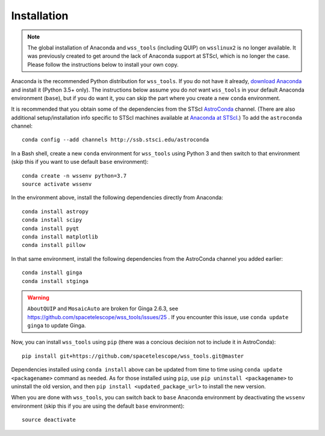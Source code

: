 .. _quip-installation:

Installation
============

.. note::

    The global installation of Anaconda and ``wss_tools`` (including QUIP)
    on ``wsslinux2`` is no longer available. It was previously created to get
    around the lack of Anaconda support at STScI, which is no longer the case.
    Please follow the instructions below to install your own copy.

Anaconda is the recommended Python distribution for ``wss_tools``.
If you do not have it already,
`download Anaconda <http://continuum.io/downloads>`_ and install it
(Python 3.5+ only). The instructions below
assume you do *not* want ``wss_tools`` in your default Anaconda environment
(``base``), but if you do want it, you can skip the part where you create a
new ``conda`` environment.

It is recommended that you obtain some of the dependencies from the STScI
`AstroConda <http://astroconda.readthedocs.io/en/latest/index.html>`_ channel.
(There are also additional setup/installation info specific to STScI machines
available at
`Anaconda at STScI <http://stsci-env.readthedocs.io/en/latest/>`_.)
To add the ``astroconda`` channel::

    conda config --add channels http://ssb.stsci.edu/astroconda

In a Bash shell, create a new ``conda`` environment for ``wss_tools`` using
Python 3 and then switch to that environment
(skip this if you want to use default ``base`` environment)::

    conda create -n wssenv python=3.7
    source activate wssenv

In the environment above, install the following dependencies directly from
Anaconda::

    conda install astropy
    conda install scipy
    conda install pyqt
    conda install matplotlib
    conda install pillow

In that same environment, install the following dependencies from the
AstroConda channel you added earlier::

    conda install ginga
    conda install stginga

.. warning::

    ``AboutQUIP`` and ``MosaicAuto`` are broken for Ginga 2.6.3,
    see https://github.com/spacetelescope/wss_tools/issues/25 .
    If you encounter this issue, use ``conda update ginga`` to update Ginga.

Now, you can install ``wss_tools`` using ``pip`` (there was a concious decision
not to include it in AstroConda)::

    pip install git+https://github.com/spacetelescope/wss_tools.git@master

Dependencies installed using ``conda install`` above can be updated from time
to time using ``conda update <packagename>`` command as needed. As for those
installed using ``pip``, use ``pip uninstall <packagename>`` to uninstall the
old version, and then ``pip install <updated_package_url>`` to install the new
version.

When you are done with ``wss_tools``, you can switch back to ``base`` Anaconda
environment by deactivating the ``wssenv`` environment (skip this if you are
using the default ``base`` environment)::

    source deactivate
